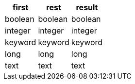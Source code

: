 [%header.monospaced.styled,format=dsv,separator=|]
|===
first | rest | result
boolean | boolean | boolean
integer | integer | integer
keyword | keyword | keyword
long | long | long
text | text | text
|===
